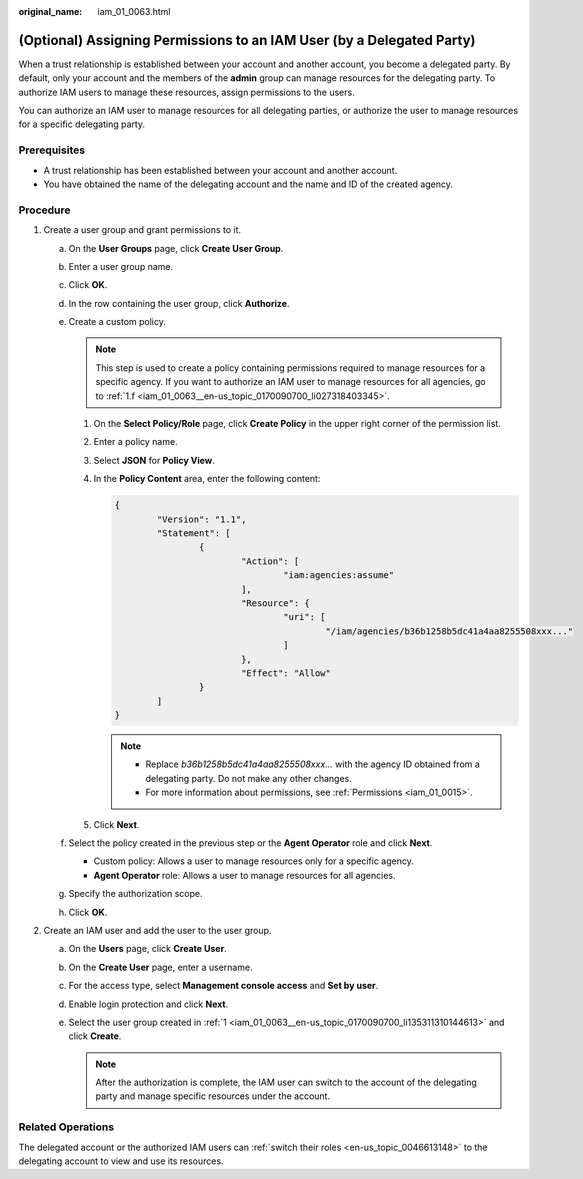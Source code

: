 :original_name: iam_01_0063.html

.. _iam_01_0063:

(Optional) Assigning Permissions to an IAM User (by a Delegated Party)
======================================================================

When a trust relationship is established between your account and another account, you become a delegated party. By default, only your account and the members of the **admin** group can manage resources for the delegating party. To authorize IAM users to manage these resources, assign permissions to the users.

You can authorize an IAM user to manage resources for all delegating parties, or authorize the user to manage resources for a specific delegating party.

Prerequisites
-------------

-  A trust relationship has been established between your account and another account.
-  You have obtained the name of the delegating account and the name and ID of the created agency.

Procedure
---------

#. .. _iam_01_0063__en-us_topic_0170090700_li135311310144613:

   Create a user group and grant permissions to it.

   a. On the **User Groups** page, click **Create User Group**.

   b. Enter a user group name.

   c. Click **OK**.

   d. In the row containing the user group, click **Authorize**.

   e. Create a custom policy.

      .. note::

         This step is used to create a policy containing permissions required to manage resources for a specific agency. If you want to authorize an IAM user to manage resources for all agencies, go to :ref:`1.f <iam_01_0063__en-us_topic_0170090700_li027318403345>`.

      #. On the **Select Policy/Role** page, click **Create Policy** in the upper right corner of the permission list.

      #. Enter a policy name.

      #. Select **JSON** for **Policy View**.

      #. In the **Policy Content** area, enter the following content:

         .. code-block::

            {
                    "Version": "1.1",
                    "Statement": [
                            {
                                    "Action": [
                                            "iam:agencies:assume"
                                    ],
                                    "Resource": {
                                            "uri": [
                                                    "/iam/agencies/b36b1258b5dc41a4aa8255508xxx..."
                                            ]
                                    },
                                    "Effect": "Allow"
                            }
                    ]
            }

         .. note::

            -  Replace *b36b1258b5dc41a4aa8255508xxx...* with the agency ID obtained from a delegating party. Do not make any other changes.
            -  For more information about permissions, see :ref:`Permissions <iam_01_0015>`.

      #. Click **Next**.

   f. .. _iam_01_0063__en-us_topic_0170090700_li027318403345:

      Select the policy created in the previous step or the **Agent Operator** role and click **Next**.

      -  Custom policy: Allows a user to manage resources only for a specific agency.
      -  **Agent Operator** role: Allows a user to manage resources for all agencies.

   g. Specify the authorization scope.

   h. Click **OK**.

#. .. _iam_01_0063__en-us_topic_0170090700_li695863494610:

   Create an IAM user and add the user to the user group.

   a. On the **Users** page, click **Create User**.
   b. On the **Create User** page, enter a username.
   c. For the access type, select **Management console access** and **Set by user**.
   d. Enable login protection and click **Next**.
   e. Select the user group created in :ref:`1 <iam_01_0063__en-us_topic_0170090700_li135311310144613>` and click **Create**.

      .. note::

         After the authorization is complete, the IAM user can switch to the account of the delegating party and manage specific resources under the account.

Related Operations
------------------

The delegated account or the authorized IAM users can :ref:`switch their roles <en-us_topic_0046613148>` to the delegating account to view and use its resources.
